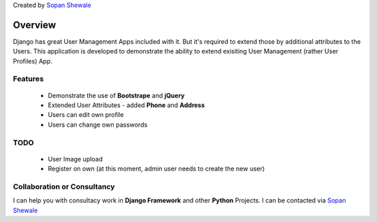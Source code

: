 Created by `Sopan Shewale <http://twitter.com/sopan_shewale>`_

========
Overview
========

Django has great User Management Apps included with it. But it's required to extend those by additional attributes to the Users. 
This application is developed to demonstrate the ability to extend exisiting User Management (rather User Profiles) App. 


Features
========

   * Demonstrate the use of **Bootstrape** and **jQuery** 
   * Extended User Attributes - added **Phone** and **Address** 
   * Users can edit own profile
   * Users can change own passwords 

TODO
========
   * User Image upload 
   * Register on own (at this moment, admin user needs to create the new user) 

Collaboration or Consultancy
========

I can help you with consultacy work in **Django Framework** and other **Python** Projects. I can be contacted via `Sopan Shewale <http://twitter.com/sopan_shewale>`_


